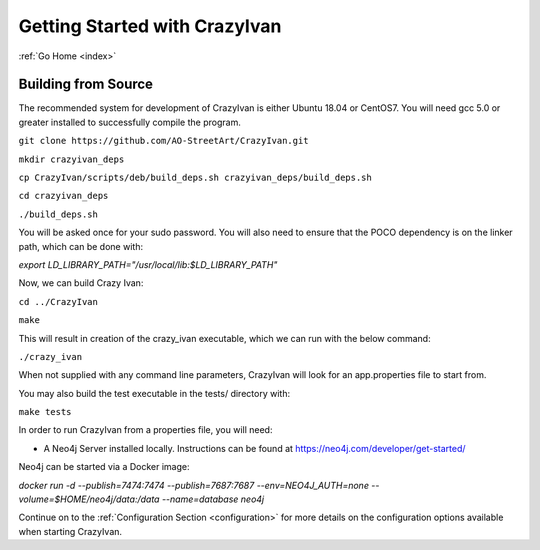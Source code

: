 .. _quickstart:

Getting Started with CrazyIvan
==============================

:ref:`Go Home <index>`

Building from Source
--------------------

The recommended system for development of CrazyIvan is either
Ubuntu 18.04 or CentOS7.  You will need gcc 5.0 or greater installed to
successfully compile the program.

``git clone https://github.com/AO-StreetArt/CrazyIvan.git``

``mkdir crazyivan_deps``

``cp CrazyIvan/scripts/deb/build_deps.sh crazyivan_deps/build_deps.sh``

``cd crazyivan_deps``

``./build_deps.sh``

You will be asked once for your sudo password.  You will also need to ensure that
the POCO dependency is on the linker path, which can be done with:

`export LD_LIBRARY_PATH="/usr/local/lib:$LD_LIBRARY_PATH"`

Now, we can build Crazy Ivan:

``cd ../CrazyIvan``

``make``

This will result in creation of the crazy_ivan executable, which we can run
with the below command:

``./crazy_ivan``

When not supplied with any command line parameters, CrazyIvan will look for an app.properties file to start from.

You may also build the test executable in the tests/ directory with:

``make tests``

In order to run CrazyIvan from a properties file, you will need:

-  A Neo4j Server installed locally.  Instructions
   can be found at https://neo4j.com/developer/get-started/

Neo4j can be started via a Docker image:

`docker run -d --publish=7474:7474 --publish=7687:7687 --env=NEO4J_AUTH=none --volume=$HOME/neo4j/data:/data --name=database neo4j`

Continue on to the :ref:`Configuration Section <configuration>` for more details
on the configuration options available when starting CrazyIvan.

